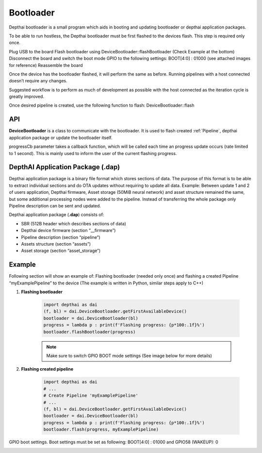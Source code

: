 Bootloader
==========

Depthai bootloader is a small program which aids in booting and updating bootloader or depthai application packages.

To be able to run hostless, the Depthai bootloader must be first flashed to the devices flash.
This step is required only once.

Plug USB to the board
Flash bootloader using DeviceBootloader::flashBootloader (Check Example at the bottom)
Disconnect the board and switch the boot mode GPIO to the following settings: BOOT[4:0] : 01000 (see attached images for reference)
Reassemble the board

Once the device has the bootloader flashed, it will perform the same as before. Running pipelines with a host connected doesn’t require any changes.

Suggested workflow is to perform as much of development as possible with the host connected as the iteration cycle is greatly improved.

Once desired pipeline is created, use the following function to flash: DeviceBootloader::flash

API
###

**DeviceBootloader** is a class to communicate with the bootloader. It is used to flash created :ref:`Pipeline`, depthai application package
or update the bootloader itself.

.. code-block: cpp

    std::tuple<bool, std::string> flash(std::function<void(float)> progressCb, Pipeline& pipeline);

    std::tuple<bool, std::string> flashDepthaiApplicationPackage(std::function<void(float)> progressCb, std::vector<uint8_t> package);

    std::tuple<bool, std::string> flashBootloader(std::function<void(float)> progressCb, std::string path = "");

progressCb parameter takes a callback function, which will be called each time an progress update occurs (rate limited to 1 second). This is mainly
used to inform the user of the current flashing progress.

DepthAI Application Package (.dap)
##################################

Depthai application package is a binary file format which stores sections of data. The purpose of this format is to be able to extract
individual sections and do OTA updates without requiring to update all data. Example: Between update 1 and 2 of users application,
Depthai firmware, Asset storage (50MiB neural network) and asset structure remained the same, but some additional processing nodes were added
to the pipeline. Instead of transferring the whole package only Pipeline description can be sent and updated.

Depthai application package (**.dap**) consists of:

* SBR (512B header which describes sections of data)

* Depthai device firmware (section “__firmware”)

* Pipeline description (section “pipeline”)

* Assets structure (section “assets”)

* Asset storage (section “asset_storage”)

Example
#######

Following section will show an example of: Flashing bootloader (needed only once) and flashing a created Pipeline “myExamplePipeline” to the device
(The example is written in Python, similar steps apply to C++)

#. **Flashing bootloader**

    .. code-block:: python

        import depthai as dai
        (f, bl) = dai.DeviceBootloader.getFirstAvailableDevice()
        bootloader = dai.DeviceBootloader(bl)
        progress = lambda p : print(f'Flashing progress: {p*100:.1f}%')
        bootloader.flashBootloader(progress)

    .. note::
        Make sure to switch GPIO BOOT mode settings (See image below for more details)

#. **Flashing created pipeline**

    .. code-block:: python

        import depthai as dai
        # ...
        # Create Pipeline 'myExamplePipeline'
        # ...
        (f, bl) = dai.DeviceBootloader.getFirstAvailableDevice()
        bootloader = dai.DeviceBootloader(bl)
        progress = lambda p : print(f'Flashing progress: {p*100:.1f}%')
        bootloader.flash(progress, myExamplePipeline)


GPIO boot settings. Boot settings must be set as following: BOOT[4:0] : 01000 and GPIO58 (WAKEUP): 0

.. image:: /_static/images/components/boot-depthai.png
    :alt: face
